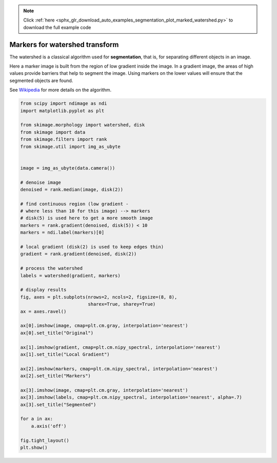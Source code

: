 .. note::
    :class: sphx-glr-download-link-note

    Click :ref:`here <sphx_glr_download_auto_examples_segmentation_plot_marked_watershed.py>` to download the full example code
.. rst-class:: sphx-glr-example-title

.. _sphx_glr_auto_examples_segmentation_plot_marked_watershed.py:


===============================
Markers for watershed transform
===============================

The watershed is a classical algorithm used for **segmentation**, that
is, for separating different objects in an image.

Here a marker image is built from the region of low gradient inside the image.
In a gradient image, the areas of high values provide barriers that help to
segment the image.
Using markers on the lower values will ensure that the segmented objects are
found.

See Wikipedia_ for more details on the algorithm.

.. _Wikipedia: https://en.wikipedia.org/wiki/Watershed_(image_processing)


.. image:: /auto_examples/segmentation/images/sphx_glr_plot_marked_watershed_001.png
    :class: sphx-glr-single-img





.. code-block:: default


    from scipy import ndimage as ndi
    import matplotlib.pyplot as plt

    from skimage.morphology import watershed, disk
    from skimage import data
    from skimage.filters import rank
    from skimage.util import img_as_ubyte


    image = img_as_ubyte(data.camera())

    # denoise image
    denoised = rank.median(image, disk(2))

    # find continuous region (low gradient -
    # where less than 10 for this image) --> markers
    # disk(5) is used here to get a more smooth image
    markers = rank.gradient(denoised, disk(5)) < 10
    markers = ndi.label(markers)[0]

    # local gradient (disk(2) is used to keep edges thin)
    gradient = rank.gradient(denoised, disk(2))

    # process the watershed
    labels = watershed(gradient, markers)

    # display results
    fig, axes = plt.subplots(nrows=2, ncols=2, figsize=(8, 8),
                             sharex=True, sharey=True)
    ax = axes.ravel()

    ax[0].imshow(image, cmap=plt.cm.gray, interpolation='nearest')
    ax[0].set_title("Original")

    ax[1].imshow(gradient, cmap=plt.cm.nipy_spectral, interpolation='nearest')
    ax[1].set_title("Local Gradient")

    ax[2].imshow(markers, cmap=plt.cm.nipy_spectral, interpolation='nearest')
    ax[2].set_title("Markers")

    ax[3].imshow(image, cmap=plt.cm.gray, interpolation='nearest')
    ax[3].imshow(labels, cmap=plt.cm.nipy_spectral, interpolation='nearest', alpha=.7)
    ax[3].set_title("Segmented")

    for a in ax:
        a.axis('off')

    fig.tight_layout()
    plt.show()


.. rst-class:: sphx-glr-timing

   **Total running time of the script:** ( 0 minutes  0.513 seconds)


.. _sphx_glr_download_auto_examples_segmentation_plot_marked_watershed.py:


.. only :: html

 .. container:: sphx-glr-footer
    :class: sphx-glr-footer-example



  .. container:: sphx-glr-download

     :download:`Download Python source code: plot_marked_watershed.py <plot_marked_watershed.py>`



  .. container:: sphx-glr-download

     :download:`Download Jupyter notebook: plot_marked_watershed.ipynb <plot_marked_watershed.ipynb>`


.. only:: html

 .. rst-class:: sphx-glr-signature

    `Gallery generated by Sphinx-Gallery <https://sphinx-gallery.readthedocs.io>`_
